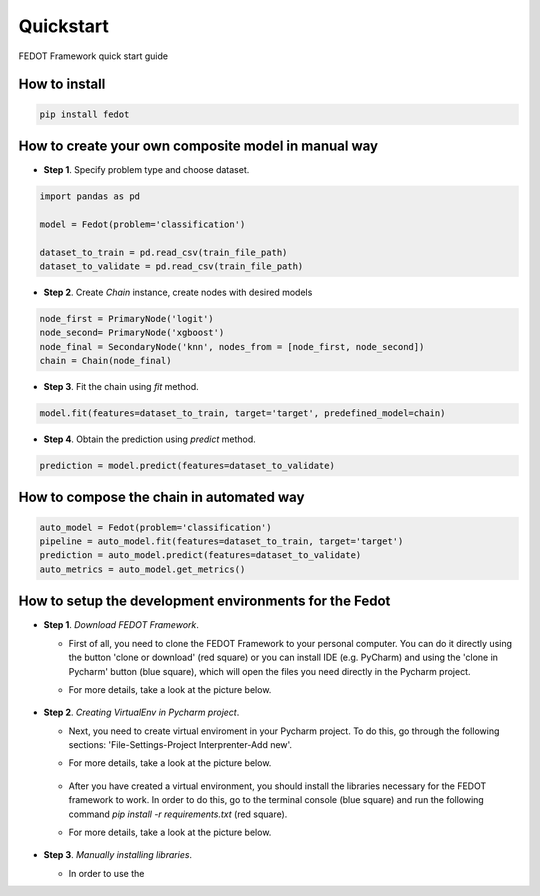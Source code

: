 Quickstart
==========

FEDOT Framework quick start guide

How to install
--------------
.. code::

 pip install fedot

How to create your own composite model in manual way
----------------------------------------------------

-  **Step 1**. Specify problem type and choose dataset.

.. code:: python

   import pandas as pd

   model = Fedot(problem='classification')

   dataset_to_train = pd.read_csv(train_file_path)
   dataset_to_validate = pd.read_csv(train_file_path)

-  **Step 2**. Create *Chain* instance, create nodes with desired models

.. code:: python

   node_first = PrimaryNode('logit')
   node_second= PrimaryNode('xgboost')
   node_final = SecondaryNode('knn', nodes_from = [node_first, node_second])
   chain = Chain(node_final)

-  **Step 3**. Fit the chain using *fit* method.

.. code:: python

   model.fit(features=dataset_to_train, target='target', predefined_model=chain)

-  **Step 4**. Obtain the prediction using *predict* method.

.. code:: python

   prediction = model.predict(features=dataset_to_validate)

How to compose the chain in automated way
-----------------------------------------

.. code:: python

   auto_model = Fedot(problem='classification')
   pipeline = auto_model.fit(features=dataset_to_train, target='target')
   prediction = auto_model.predict(features=dataset_to_validate)
   auto_metrics = auto_model.get_metrics()

How to setup the development environments for the Fedot
-------------------------------------------------------

-  **Step 1**. *Download FEDOT Framework*.

   -  First of all, you need to clone the FEDOT Framework to your personal computer. You can do it directly using the button 'clone or download' (red square) or you can install IDE (e.g. PyCharm) and using the 'clone in Pycharm' button (blue square), which will open the files you need directly in the Pycharm project.

   -  For more details, take a look at the picture below.

        |Step 1|

-  **Step 2**. *Creating VirtualEnv in Pycharm project*.

   -  Next, you need to create virtual enviroment in your Pycharm
      project. To do this, go through the following sections:
      'File-Settings-Project Interprenter-Add new'.
   -  For more details, take a look at the picture below.

        |Step 2|

   -  After you have created a virtual environment, you should install
      the libraries necessary for the FEDOT framework to work. In order
      to do this, go to the terminal console (blue square) and run the
      following command *pip install -r requirements.txt* (red square).
   -  For more details, take a look at the picture below.

        |Step 3|

-  **Step 3**. *Manually installing libraries*.

   -  In order to use the

.. |Step 1| image:: img/img-tutorial/1_step.png
.. |Step 2| image:: img/img-tutorial/2_step.png
.. |Step 3| image:: img/img-tutorial/3_step.png